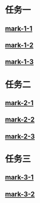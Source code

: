 :PROPERTIES:
:REPO:     D:/bmt
:SHA:      829c856882d0fab5cacec6416f78f1b9065be44d
:END:
* 任务一
** [[elisp:(ckclr/bmt-bm2v)][mark-1-1]]
:PROPERTIES:
:ID:       2f634d57-3bf3-4c83-b50c-08a2e871ccf3
:END:
** [[elisp:(ckclr/bmt-bm2v)][mark-1-2]]
:PROPERTIES:
:ID:       1e280598-020b-4ac7-8efa-cd64931270d6
:END:
** [[elisp:(ckclr/bmt-bm2v)][mark-1-3]]
:PROPERTIES:
:ID:       fa7a4a2a-5f68-420a-8f6d-c3b55aa7d082
:END:
* 任务二
** [[elisp:(ckclr/bmt-bm2v)][mark-2-1]]
:PROPERTIES:
:ID:       db2e95b9-b2f3-4241-9bc6-2f5d89624b16
:END:
** [[elisp:(ckclr/bmt-bm2v)][mark-2-2]]
:PROPERTIES:
:ID:       12b4df34-1e33-4ffc-9595-640c0ce62d2d
:END:
** [[elisp:(ckclr/bmt-bm2v)][mark-2-3]]
:PROPERTIES:
:ID:       05d621c9-707f-49ee-b162-4479b7899713
:END:
* 任务三
** [[elisp:(ckclr/bmt-bm2v)][mark-3-1]]
:PROPERTIES:
:ID:       da713778-1b17-45a0-ba4e-9ed3ad95ab73
:END:
** [[elisp:(ckclr/bmt-bm2v)][mark-3-2]]
:PROPERTIES:
:ID:       9cbeb99c-aff2-4015-a29a-31bd1243970c
:END:

